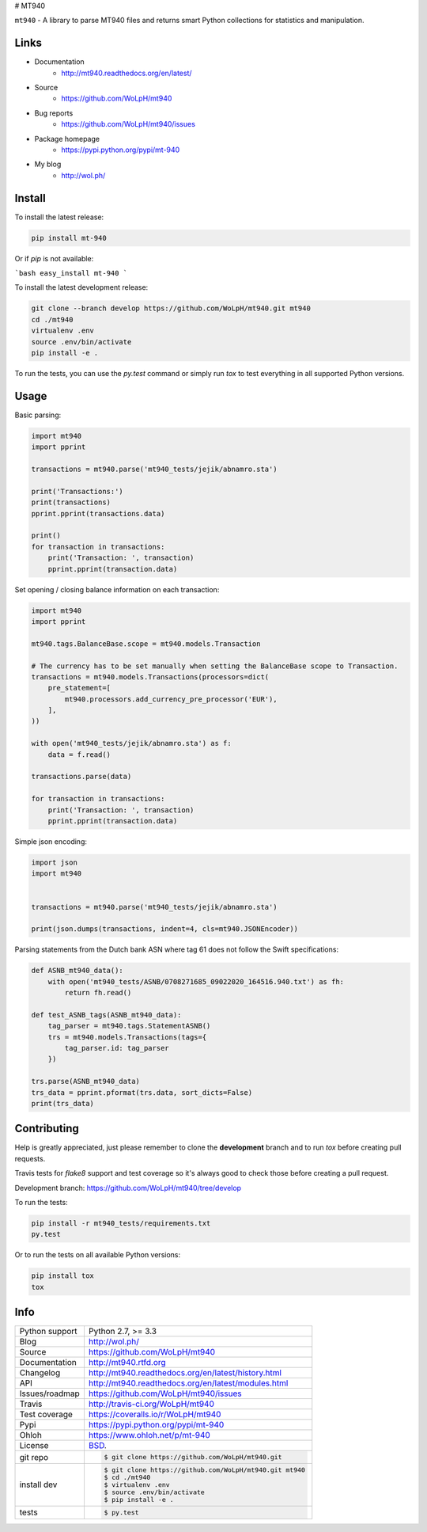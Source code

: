 # MT940

.. image:: https://github.com/wolph/mt940/actions/workflows/main.yml/badge.svg?branch=master
    :alt: MT940 test status
    :target: https://github.com/wolph/mt940/actions/workflows/main.yml

.. image:: https://badge.fury.io/py/mt-940.svg
    :alt: MT940 Pypi version
    :target: https://pypi.python.org/pypi/mt-940

.. image:: https://coveralls.io/repos/WoLpH/mt940/badge.svg?branch=master
    :alt: MT940 code coverage
    :target: https://coveralls.io/r/WoLpH/mt940?branch=master

.. image:: https://img.shields.io/pypi/pyversions/mt-940.svg

``mt940`` - A library to parse MT940 files and returns smart Python collections
for statistics and manipulation.

Links
-----

* Documentation
    - http://mt940.readthedocs.org/en/latest/
* Source
    - https://github.com/WoLpH/mt940
* Bug reports
    - https://github.com/WoLpH/mt940/issues
* Package homepage
    - https://pypi.python.org/pypi/mt-940
* My blog
    - http://wol.ph/

Install
-------

To install the latest release:

.. code-block:: bash

    pip install mt-940

Or if `pip` is not available:

```bash
easy_install mt-940
```

To install the latest development release:

.. code-block:: bash

    git clone --branch develop https://github.com/WoLpH/mt940.git mt940
    cd ./mt940
    virtualenv .env
    source .env/bin/activate
    pip install -e .

To run the tests, you can use the `py.test` command or simply run `tox` to test everything in all supported Python versions.

Usage
-----

Basic parsing:

.. code-block:: python

   import mt940
   import pprint

   transactions = mt940.parse('mt940_tests/jejik/abnamro.sta')

   print('Transactions:')
   print(transactions)
   pprint.pprint(transactions.data)

   print()
   for transaction in transactions:
       print('Transaction: ', transaction)
       pprint.pprint(transaction.data)


Set opening / closing balance information on each transaction:

.. code-block:: python

   import mt940
   import pprint

   mt940.tags.BalanceBase.scope = mt940.models.Transaction

   # The currency has to be set manually when setting the BalanceBase scope to Transaction.
   transactions = mt940.models.Transactions(processors=dict(
       pre_statement=[
           mt940.processors.add_currency_pre_processor('EUR'),
       ],
   ))

   with open('mt940_tests/jejik/abnamro.sta') as f:
       data = f.read()

   transactions.parse(data)

   for transaction in transactions:
       print('Transaction: ', transaction)
       pprint.pprint(transaction.data)

Simple json encoding:

.. code-block:: python

    import json
    import mt940


    transactions = mt940.parse('mt940_tests/jejik/abnamro.sta')

    print(json.dumps(transactions, indent=4, cls=mt940.JSONEncoder))

Parsing statements from the Dutch bank ASN where tag 61 does not follow the Swift specifications:

.. code-block:: python

    def ASNB_mt940_data():
        with open('mt940_tests/ASNB/0708271685_09022020_164516.940.txt') as fh:
            return fh.read()

    def test_ASNB_tags(ASNB_mt940_data):
        tag_parser = mt940.tags.StatementASNB()
        trs = mt940.models.Transactions(tags={
            tag_parser.id: tag_parser
        })

    trs.parse(ASNB_mt940_data)
    trs_data = pprint.pformat(trs.data, sort_dicts=False)
    print(trs_data)

Contributing
------------

Help is greatly appreciated, just please remember to clone the **development**
branch and to run `tox` before creating pull requests.

Travis tests for `flake8` support and test coverage so it's always good to
check those before creating a pull request.

Development branch: https://github.com/WoLpH/mt940/tree/develop

To run the tests:

.. code-block:: shell

    pip install -r mt940_tests/requirements.txt
    py.test

Or to run the tests on all available Python versions:

.. code-block:: shell

    pip install tox
    tox

Info
----

==============  ==========================================================
Python support  Python 2.7, >= 3.3
Blog            http://wol.ph/
Source          https://github.com/WoLpH/mt940
Documentation   http://mt940.rtfd.org
Changelog       http://mt940.readthedocs.org/en/latest/history.html
API             http://mt940.readthedocs.org/en/latest/modules.html
Issues/roadmap  https://github.com/WoLpH/mt940/issues
Travis          http://travis-ci.org/WoLpH/mt940
Test coverage   https://coveralls.io/r/WoLpH/mt940
Pypi            https://pypi.python.org/pypi/mt-940
Ohloh           https://www.ohloh.net/p/mt-940
License         `BSD`_.
git repo        .. code-block:: bash

                    $ git clone https://github.com/WoLpH/mt940.git
install dev     .. code-block:: bash

                    $ git clone https://github.com/WoLpH/mt940.git mt940
                    $ cd ./mt940
                    $ virtualenv .env
                    $ source .env/bin/activate
                    $ pip install -e .
tests           .. code-block:: bash

                    $ py.test
==============  ==========================================================

.. _BSD: http://opensource.org/licenses/BSD-3-Clause
.. _Documentation: http://mt940.readthedocs.org/en/latest/
.. _API: http://mt940.readthedocs.org/en/latest/modules.html
